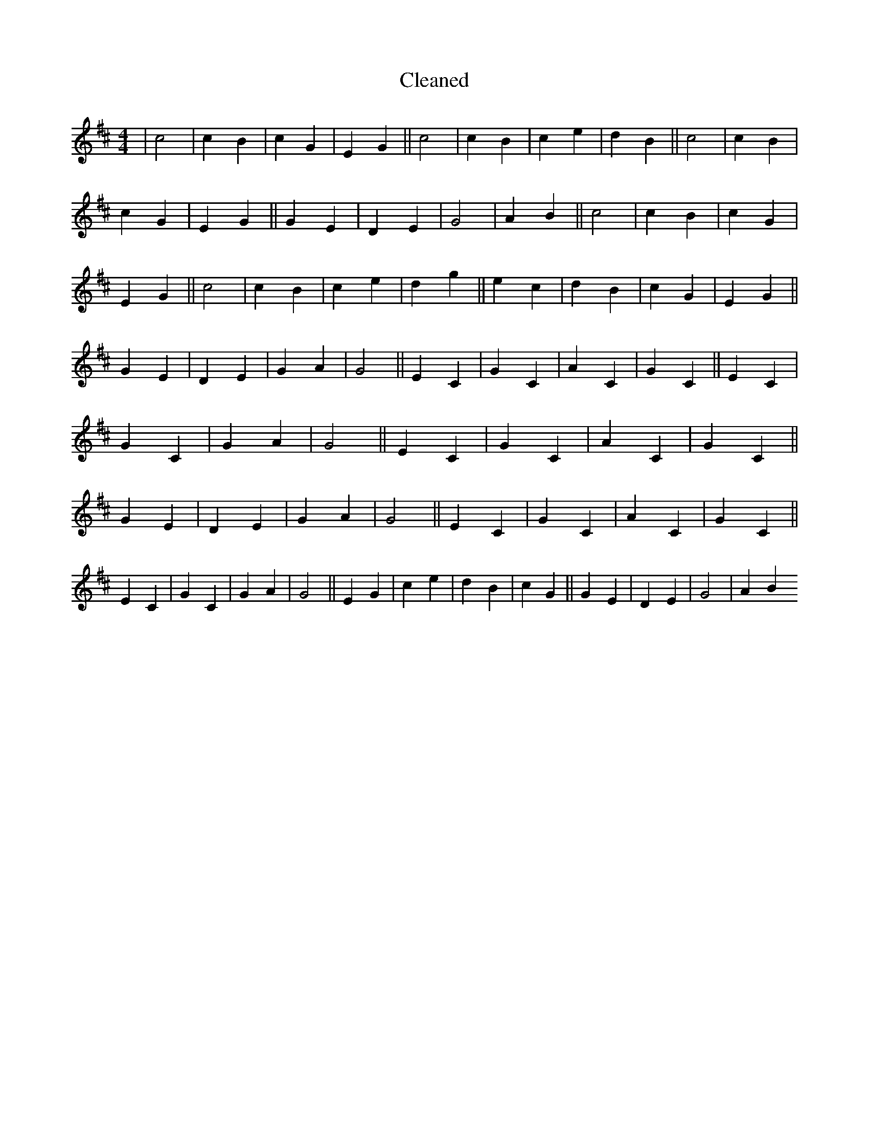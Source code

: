 X:1
T: Cleaned
M:4/4
K: DMaj
|c4|c2B2|c2G2|E2G2||c4|c2B2|c2e2|d2B2||c4|c2B2|c2G2|E2G2||G2E2|D2E2|G4|A2B2||c4|c2B2|c2G2|E2G2||c4|c2B2|c2e2|d2g2||e2c2|d2B2|c2G2|E2G2||G2E2|D2E2|G2A2|G4||E2C2|G2C2|A2C2|G2C2||E2C2|G2C2|G2A2|G4||E2C2|G2C2|A2C2|G2C2||G2E2|D2E2|G2A2|G4||E2C2|G2C2|A2C2|G2C2||E2C2|G2C2|G2A2|G4||E2G2|c2e2|d2B2|c2G2||G2E2|D2E2|G4|A2B2
